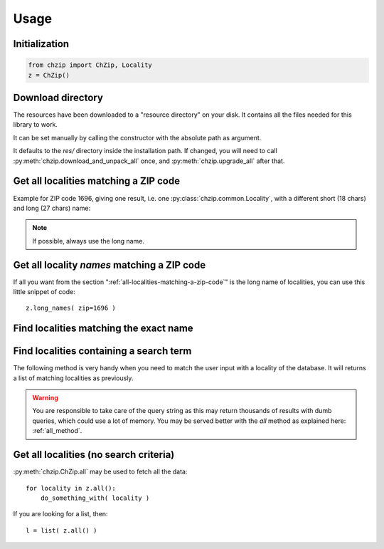 .. _usage:

Usage
=====

Initialization
--------------

.. code-block:: python

    from chzip import ChZip, Locality
    z = ChZip()

.. _download-dir:

Download directory
------------------

The resources have been downloaded to a "resource directory" on your disk.
It contains all the files needed for this library to work.

It can be set manually by calling the constructor with the absolute path
as argument.

It defaults to the `res/` directory inside the installation path.
If changed, you will need to call 
:py:meth:`chzip.download_and_unpack_all` once, and 
:py:meth:`chzip.upgrade_all` after that.


.. _all-localities-matching-a-zip-code:

Get all localities matching a ZIP code
---------------------------------------

Example for ZIP code 1696, giving one result, i.e. one
:py:class:`chzip.common.Locality`, with a different short (18 chars) and
long (27 chars) name:

.. testcode::

    > results = z.find(1696)
    [<Locality[short_name='Vuisternens-Ogoz',
              long_name='Vuisternens-en-Ogoz',
              canton='FR']>]

    > results[0].long_name
    "Vuisternens-en-Ogoz"

..    > results[0]['long_name']
..    "Vuisternens-en-Ogoz"

.. note::
    If possible, always use the long name.


Get all locality *names* matching a ZIP code
--------------------------------------------

If all you want from the section ":ref:`all-localities-matching-a-zip-code`" is
the long name of localities, you can use this little snippet of code::

    z.long_names( zip=1696 )

.. The same goes for the short names. Of course you can use all the filters from
.. the :py:meth:`chzip.ChZip.find` method as explained below.

.. seealso::  :py:attr:`chzip.common.Locality.short_name` and 
    :py:attr:`chzip.common.Locality.long_name`
    to understand the difference between these two formats.


Find localities matching the exact name
----------------------------------------

.. testcode::

    > z.find( long_name='Vuisternens-en-Ogoz' )

    [<Locality[short_name='Vuisternens-Ogoz',
    long_name='Vuisternens-en-Ogoz',
    canton='FR']>]

Find localities containing a search term
-----------------------------------------

The following method is very handy when you need to match the user input
with a locality of the database. It will returns a list of matching localities
as previously. 

.. testcode::

    > z.find( long_name_like='Vuisternens-en-Ogoz' )
    [<Locality[short_name='Vuisternens-Ogoz',
               long_name='Vuisternens-en-Ogoz',
               canton='FR']>]

.. warning:: 

    You are responsible to take care of the query string as
    this may return thousands of results with dumb queries, which could use a lot
    of memory. You may be served better with the `all` method as explained here:
    :ref:`all_method`.

.. .. note:: 
.. 
..     You can use a SQL *LIKE* expressions (e.g. ``%le-Château`` for names ending with
..     "le-Château").

.. _all_method:

Get all localities (no search criteria)
---------------------------------------

:py:meth:`chzip.ChZip.all` may be used to fetch all the data::

    for locality in z.all():
        do_something_with( locality )

If you are looking for a list, then::

    l = list( z.all() )
